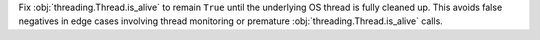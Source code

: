 Fix :obj:`threading.Thread.is_alive` to remain ``True`` until the underlying OS
thread is fully cleaned up. This avoids false negatives in edge cases
involving thread monitoring or premature :obj:`threading.Thread.is_alive` calls.
